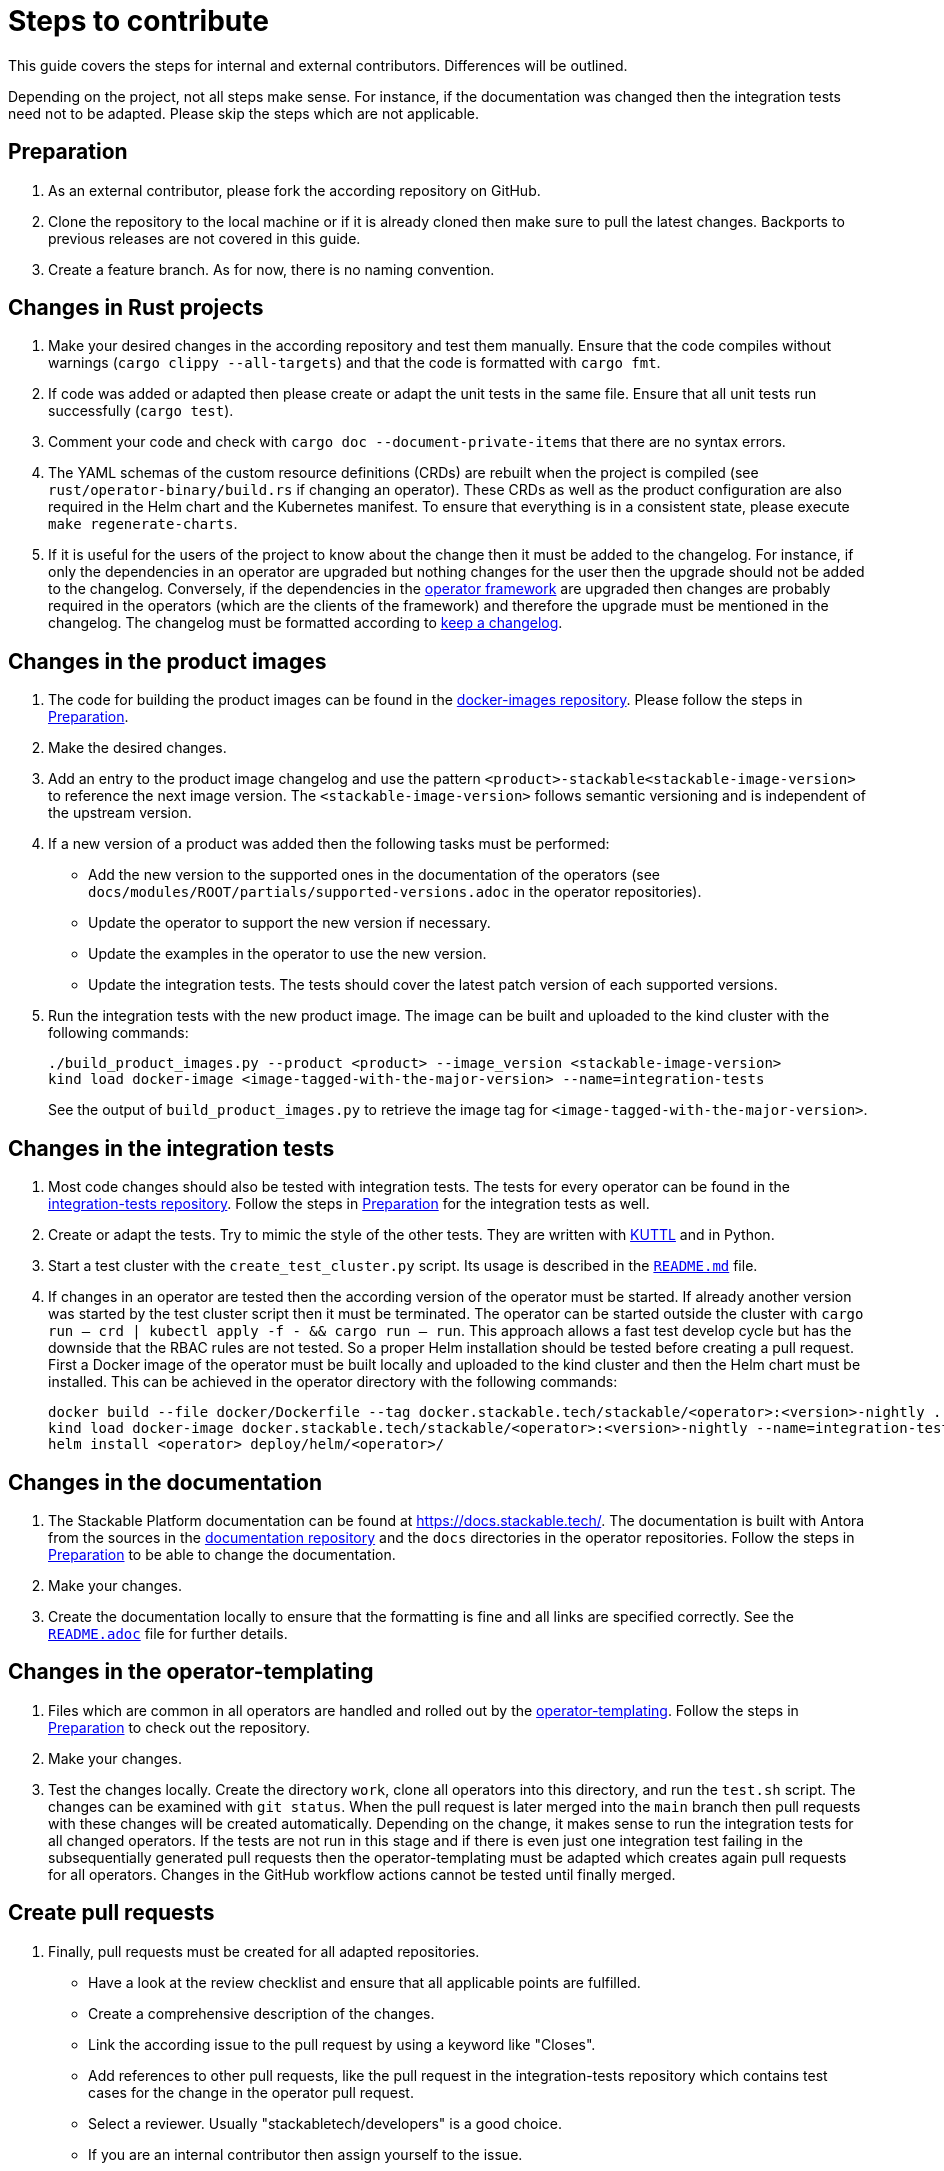 = Steps to contribute

This guide covers the steps for internal and external contributors. Differences will be outlined.

Depending on the project, not all steps make sense. For instance, if the documentation was changed then the integration tests need not to be adapted. Please skip the steps which are not applicable.

== Preparation

1. As an external contributor, please fork the according repository on GitHub.
2. Clone the repository to the local machine or if it is already cloned then make sure to pull the latest changes. Backports to previous releases are not covered in this guide.
3. Create a feature branch. As for now, there is no naming convention.

== Changes in Rust projects

1. Make your desired changes in the according repository and test them manually. Ensure that the code compiles without warnings (`cargo clippy --all-targets`) and that the code is formatted with `cargo fmt`.
2. If code was added or adapted then please create or adapt the unit tests in the same file. Ensure that all unit tests run successfully (`cargo test`).
3. Comment your code and check with `cargo doc --document-private-items` that there are no syntax errors.
4. The YAML schemas of the custom resource definitions (CRDs) are rebuilt when the project is compiled (see `rust/operator-binary/build.rs` if changing an operator). These CRDs as well as the product configuration are also required in the Helm chart and the Kubernetes manifest. To ensure that everything is in a consistent state, please execute `make regenerate-charts`.
5. If it is useful for the users of the project to know about the change then it must be added to the changelog. For instance, if only the dependencies in an operator are upgraded but nothing changes for the user then the upgrade should not be added to the changelog. Conversely, if the dependencies in the https://github.com/stackabletech/operator-rs[operator framework] are upgraded then changes are probably required in the operators (which are the clients of the framework) and therefore the upgrade must be mentioned in the changelog. The changelog must be formatted according to https://keepachangelog.com/en/1.1.0/[keep a changelog].

== Changes in the product images

1. The code for building the product images can be found in the https://github.com/stackabletech/docker-images[docker-images repository]. Please follow the steps in <<Preparation>>.
2. Make the desired changes.
3. Add an entry to the product image changelog and use the pattern `<product>-stackable<stackable-image-version>` to reference the next image version. The `<stackable-image-version>` follows semantic versioning and is independent of the upstream version.
4. If a new version of a product was added then the following tasks must be performed:
    * Add the new version to the supported ones in the documentation of the operators (see `docs/modules/ROOT/partials/supported-versions.adoc` in the operator repositories).
    * Update the operator to support the new version if necessary.
    * Update the examples in the operator to use the new version.
    * Update the integration tests. The tests should cover the latest patch version of each supported versions.
5. Run the integration tests with the new product image. The image can be built and uploaded to the kind cluster with the following commands:
+
[source,bash]
----
./build_product_images.py --product <product> --image_version <stackable-image-version>
kind load docker-image <image-tagged-with-the-major-version> --name=integration-tests
----
+
See the output of `build_product_images.py` to retrieve the image tag for `<image-tagged-with-the-major-version>`.

== Changes in the integration tests

1. Most code changes should also be tested with integration tests. The tests for every operator can be found in the https://github.com/stackabletech/integration-tests[integration-tests repository]. Follow the steps in <<Preparation>> for the integration tests as well.
2. Create or adapt the tests. Try to mimic the style of the other tests. They are written with https://kuttl.dev/[KUTTL] and in Python.
3. Start a test cluster with the `create_test_cluster.py` script. Its usage is described in the https://github.com/stackabletech/integration-tests/blob/main/README.md[`README.md`] file.
4. If changes in an operator are tested then the according version of the operator must be started. If already another version was started by the test cluster script then it must be terminated. The operator can be started outside the cluster with `cargo run -- crd | kubectl apply -f - && cargo run -- run`. This approach allows a fast test develop cycle but has the downside that the RBAC rules are not tested. So a proper Helm installation should be tested before creating a pull request. First a Docker image of the operator must be built locally and uploaded to the kind cluster and then the Helm chart must be installed. This can be achieved in the operator directory with the following commands:
+
[source,bash]
----
docker build --file docker/Dockerfile --tag docker.stackable.tech/stackable/<operator>:<version>-nightly .
kind load docker-image docker.stackable.tech/stackable/<operator>:<version>-nightly --name=integration-tests
helm install <operator> deploy/helm/<operator>/
----

== Changes in the documentation

1. The Stackable Platform documentation can be found at https://docs.stackable.tech/. The documentation is built with Antora from the sources in the  https://github.com/stackabletech/documentation[documentation repository] and the `docs` directories in the operator repositories. Follow the steps in <<Preparation>> to be able to change the documentation.
2. Make your changes.
3. Create the documentation locally to ensure that the formatting is fine and all links are specified correctly. See the https://github.com/stackabletech/documentation/blob/main/README.adoc[`README.adoc`] file for further details.

== Changes in the operator-templating

1. Files which are common in all operators are handled and rolled out by the https://github.com/stackabletech/operator-templating[operator-templating]. Follow the steps in <<Preparation>> to check out the repository.
2. Make your changes.
3. Test the changes locally. Create the directory `work`, clone all operators into this directory, and run the `test.sh` script. The changes can be examined with `git status`. When the pull request is later merged into the `main` branch then pull requests with these changes will be created automatically. Depending on the change, it makes sense to run the integration tests for all changed operators. If the tests are not run in this stage and if there is even just one integration test failing in the subsequentially generated pull requests then the operator-templating must be adapted which creates again pull requests for all operators. Changes in the GitHub workflow actions cannot be tested until finally merged.

== Create pull requests

1. Finally, pull requests must be created for all adapted repositories.
    * Have a look at the review checklist and ensure that all applicable points are fulfilled.
    * Create a comprehensive description of the changes.
    * Link the according issue to the pull request by using a keyword like "Closes".
    * Add references to other pull requests, like the pull request in the integration-tests repository which contains test cases for the change in the operator pull request.
    * Select a reviewer. Usually "stackabletech/developers" is a good choice.
    * If you are an internal contributor then assign yourself to the issue.
2. All pull requests must pass a quality gate before they can be merged. This gate consists of required and not strictly required checks which are performed by automated GitHub checks, as well as the mentioned checklist which is checked manually in the review. The number of checks seems to be overwhelming but in practice they can be quite easily fulfilled if following this guide. A properly set-up development environment (see xref:contribution_guide.adoc#_development_environment[Development Environment]) makes it even easier because the most critical steps are performed automatically like showing Clippy warnings while developing and formatting the code. Have a look at the status of the checks after they are processed and fix them. The `reviewdog` checks are not mandatory and can be ignored if the according change was intentionally. For instance, if a Kubernetes secret was added to the examples of an operator then the `detect-secrets` steps could fail which is okay in this case.
3. After the pull request is approved, it can be merged. Internal contributors merge them on their own. Pull request from external contributors are merged by the approver.
